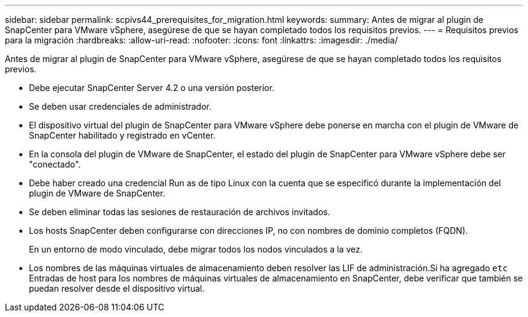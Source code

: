 ---
sidebar: sidebar 
permalink: scpivs44_prerequisites_for_migration.html 
keywords:  
summary: Antes de migrar al plugin de SnapCenter para VMware vSphere, asegúrese de que se hayan completado todos los requisitos previos. 
---
= Requisitos previos para la migración
:hardbreaks:
:allow-uri-read: 
:nofooter: 
:icons: font
:linkattrs: 
:imagesdir: ./media/


[role="lead"]
Antes de migrar al plugin de SnapCenter para VMware vSphere, asegúrese de que se hayan completado todos los requisitos previos.

* Debe ejecutar SnapCenter Server 4.2 o una versión posterior.
* Se deben usar credenciales de administrador.
* El dispositivo virtual del plugin de SnapCenter para VMware vSphere debe ponerse en marcha con el plugin de VMware de SnapCenter habilitado y registrado en vCenter.
* En la consola del plugin de VMware de SnapCenter, el estado del plugin de SnapCenter para VMware vSphere debe ser "conectado".
* Debe haber creado una credencial Run as de tipo Linux con la cuenta que se especificó durante la implementación del plugin de VMware de SnapCenter.
* Se deben eliminar todas las sesiones de restauración de archivos invitados.
* Los hosts SnapCenter deben configurarse con direcciones IP, no con nombres de dominio completos (FQDN).
+
En un entorno de modo vinculado, debe migrar todos los nodos vinculados a la vez.

* Los nombres de las máquinas virtuales de almacenamiento deben resolver las LIF de administración.Si ha agregado `etc` Entradas de host para los nombres de máquinas virtuales de almacenamiento en SnapCenter, debe verificar que también se puedan resolver desde el dispositivo virtual.

